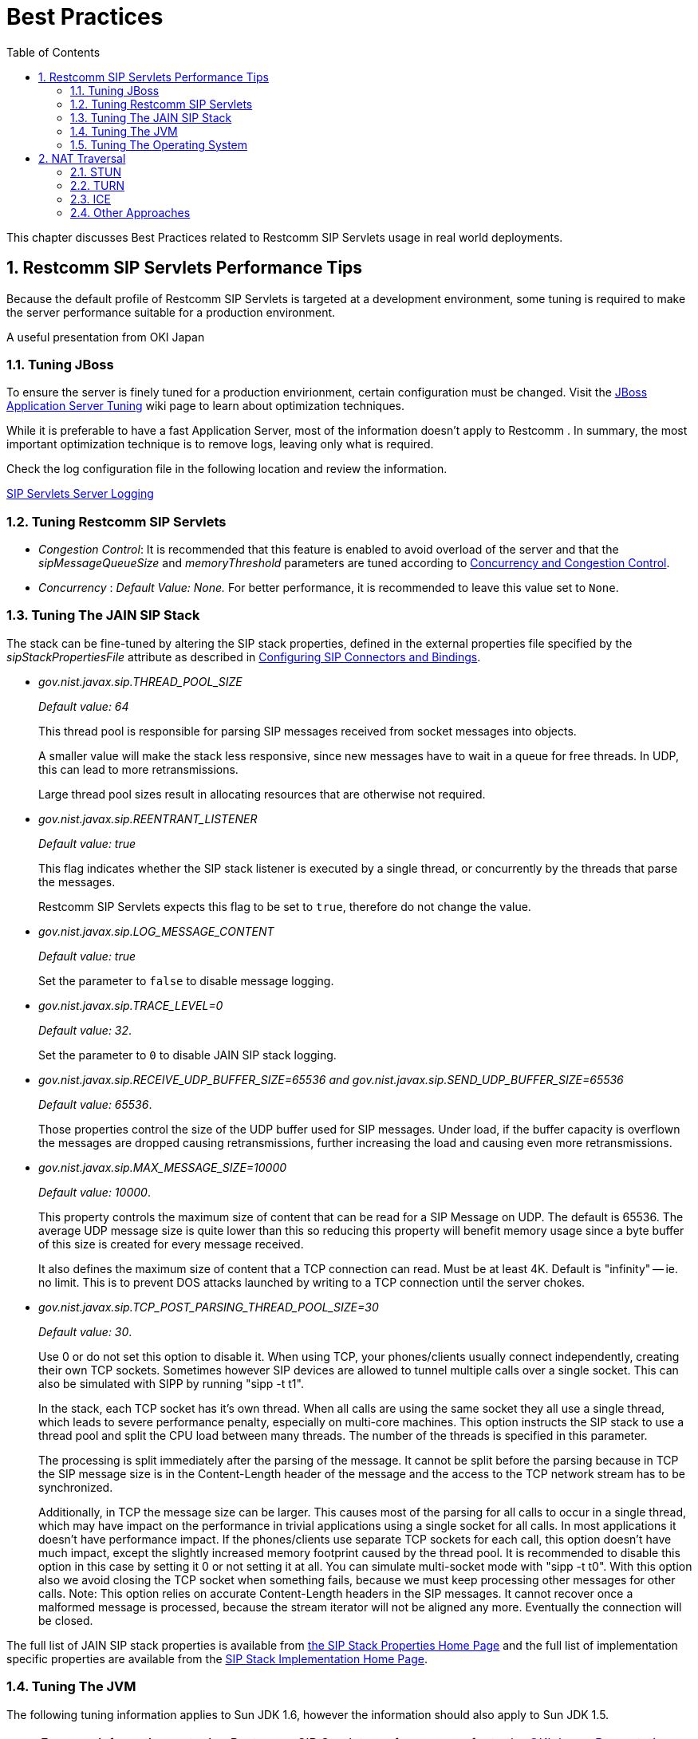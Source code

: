 [[_bp_best_practices]]
= Best Practices
:doctype: book
:sectnums:
:toc: left
:icons: font
:experimental:
:sourcedir: .

This chapter discusses Best Practices related to Restcomm SIP Servlets usage in real world deployments.

[[_bp_best_practices_perf_tips]]
== Restcomm SIP Servlets Performance Tips

Because the default profile of Restcomm SIP Servlets is targeted at a development environment, some tuning is required to make the server performance suitable for a production environment.

A useful presentation from OKI Japan 

=== Tuning JBoss

To ensure the server is finely tuned for a production envirionment, certain configuration must be changed.
Visit the http://wiki.jboss.org/wiki/Wiki.jsp?page=JBossASTuningSliming[JBoss Application Server Tuning] wiki page to learn about optimization techniques. 

While it is preferable to have a fast Application Server, most of the information doesn't apply to Restcomm .
In summary, the most important optimization technique is to remove logs, leaving only what is required.

Check the log configuration file in the following location and review the information.

link:task-section-SIP_Servlets_Server-Configuring.adoc#_bsssc_binary_sip_servlets_server_configuring_logging[SIP Servlets Server Logging]

=== Tuning Restcomm SIP Servlets

* _Congestion Control_: It is recommended that this feature is enabled to avoid overload of the server and that the _sipMessageQueueSize_ and _memoryThreshold_ parameters are tuned according to link:concept-section-SS_Concurrency_and_Congestion_Control.adoc#_sscacc_mss_concurrency_and_congestion_control[Concurrency and Congestion Control].
* _Concurrency_ : _Default Value: None._  For better performance, it is recommended to leave this value set to `None`.

=== Tuning The JAIN SIP Stack

The stack can be fine-tuned by altering the SIP stack properties, defined in the external properties file specified by the _sipStackPropertiesFile_ attribute as described in link:task-section-SIP_Servlets_Server-Configuring.adoc##_bsssc_binary_sip_servlets_server_adding_sip_connectors[Configuring SIP Connectors and Bindings].

* _gov.nist.javax.sip.THREAD_POOL_SIZE_          
+
_Default value: 64_
+
This thread pool is responsible for parsing SIP messages received from socket messages into objects.
+
A smaller value will make the stack less responsive, since new messages have to wait in a queue for free threads.
In UDP, this can lead to more retransmissions.
+
Large thread pool sizes result in allocating resources that are otherwise not required.

* _gov.nist.javax.sip.REENTRANT_LISTENER_          
+
_Default value: true_ 
+
This flag indicates whether the SIP stack listener is executed by a single thread, or concurrently by the threads that parse the messages. 
+
Restcomm SIP Servlets expects this flag to be set to `true`, therefore do not change the value.

* _gov.nist.javax.sip.LOG_MESSAGE_CONTENT_          
+
_Default value: true_
+
Set the parameter to `false` to disable message logging.

* _gov.nist.javax.sip.TRACE_LEVEL=0_          
+
_Default value: 32_. 
+
Set the parameter to `0` to disable JAIN SIP stack logging.

* _gov.nist.javax.sip.RECEIVE_UDP_BUFFER_SIZE=65536 and gov.nist.javax.sip.SEND_UDP_BUFFER_SIZE=65536_          
+
_Default value: 65536_. 
+
Those properties control the size of the UDP buffer used for SIP messages.
Under load, if the buffer capacity is overflown the messages are dropped causing retransmissions, further increasing the load and causing even more retransmissions.

* _gov.nist.javax.sip.MAX_MESSAGE_SIZE=10000_          
+
_Default value: 10000_. 
+
This property controls the maximum size of content that can be read for a SIP Message on UDP.
The default is 65536.
The average UDP message size is quite lower than this so reducing this property will benefit memory usage since a byte buffer of this size is created for every message received.
+
It also defines the maximum size of content that a TCP connection can read.
Must be at least 4K.
Default is "infinity" -- ie.
no limit.
This is to prevent DOS attacks launched by writing to a TCP connection until the server chokes.

* _gov.nist.javax.sip.TCP_POST_PARSING_THREAD_POOL_SIZE=30_          
+
_Default value: 30_. 
+
Use 0 or do not set this option to disable it.
When using TCP, your phones/clients usually connect independently, creating their own TCP sockets.
Sometimes however SIP devices are allowed to tunnel multiple calls over a single socket.
This can also be simulated with SIPP by running "sipp -t t1".
+
In the stack, each TCP socket has it's own thread.
When all calls are using the same socket they all use a single thread, which leads to severe performance penalty, especially on multi-core machines.
This option instructs the SIP stack to use a thread pool and split the CPU load between many threads.
The number of the threads is specified in this parameter.
+
The processing is split immediately after the parsing of the message.
It cannot be split before the parsing because in TCP the SIP message size is in the Content-Length header of the message and the access to the TCP network stream has to be synchronized.
+
Additionally, in TCP the message size can be larger.
This causes most of the parsing for all calls to occur in a single thread, which may have impact on the performance in trivial applications using a single socket for all calls.
In most applications it doesn't have performance impact.
If the phones/clients use separate TCP sockets for each call, this option doesn't have much impact, except the slightly increased memory footprint caused by the thread pool.
It is recommended to disable this option in this case by setting it 0 or not setting it at all.
You can simulate multi-socket mode with "sipp -t t0". With this option also we avoid closing the TCP socket when something fails, because we must keep processing other messages for other calls.
Note: This option relies on accurate Content-Length headers in the SIP messages.
It cannot recover once a malformed message is processed, because the stream iterator will not be aligned any more.
Eventually the connection will be closed.


The full list of JAIN SIP stack properties is available from https://mobicents.ci.cloudbees.com/job/JAIN-SIP/lastSuccessfulBuild/artifact/javadoc/javax/sip/SipStack.html[the SIP Stack Properties Home Page]      and the full list of implementation specific properties are available from the https://mobicents.ci.cloudbees.com/job/JAIN-SIP/lastSuccessfulBuild/artifact/javadoc/gov/nist/javax/sip/SipStackImpl.html[SIP Stack Implementation Home Page].

=== Tuning The JVM

The following tuning information applies to Sun JDK 1.6, however the information should also apply to Sun JDK 1.5.

[NOTE]
====
For more information on tuning Restcomm SIP Servlets performance, refer to the http://www.slideshare.net/jean.deruelle/tuning-and-development-with-sip-servlets-on-mobicents[OKI Japan Presentation].

For more information on performance, refer to the http://java.sun.com/performance/reference/whitepapers/6_performance.html[Performance White Paper].
====

To pass arguments to the JVM, change [path]_$JBOSS_HOME/bin/standalone.conf_ (Linux) or [path]_$JBOSS_HOME/bin/standalone.bat_ (Windows).

* _Garbage Collection_ 
+
JVM ergonomics automatically attempt to select the best garbage collector.
The default behaviour is to select the throughput collector, however a disadvantage of the throughput collector is that it can have long pauses times, which ultimately blocks JVM processing. 
+
For low-load implementations, consider using the incremental, low-pause, garbage collector (activated by specifying _`-XX:+UseConcMarkSweepGC -XX:+CMSIncrementalMode`_). Many SIP applications can benefit from this garbage collector type because it reduces the retransmission amount. 
+
For more information please read: http://java.sun.com/javase/technologies/hotspot/gc/gc_tuning_6.html[Garbage Collector Tuning ]

* _Heap_ _Size_ 
+
Heap size is an important consideration for garbage collection.
Having an unnecessarily large heap can stop the JVM for seconds, to perform garbage collection.
+
Small heap sizes are not recommended either, because they put unnecessary pressure on the garbage collection system. 


=== Tuning The Operating System

The following tuning information is provided for Red Hat Enterprise Linux (RHEL) servers that are running high-load configurations.
The tuning information should also apply to other Linux distributions.

After you have configured RHEL with the tuning information, you must restart the operating system.
You should see improvements in I/O response times.
With SIP, the performance improvement can be as high as 20%. 

* _Large Memory Pages_ 
+
Setting large memory pages can reduce CPU utilization by up to 5%. 
+
Ensure that  the option _`-XX:+UseLargePages`_ is passed and ensure that the following Java HotSpot(TM) Server VM warning does not occur:
+
`Failed to reserve shared memory (errno = 22)" when starting JBoss.` It means that the number of pages at OS level is still not enough.
+
To learn more about large memory pages, and how to configure them, refer to  http://java.sun.com/javase/technologies/hotspot/largememory.jsp[Java Support for Large Memory Pages] and http://andrigoss.blogspot.com/2008/02/jvm-performance-tuning.html[Andrig's Miller blog post].

* _Network buffers_ 
+
You can increase the network buffers size by adding the following lines to your [path]_/etc/sysctl.conf_ file:
+
* `net.core.rmem_max = 16777216`
* `net.core.wmem_max = 16777216`
* `net.ipv4.tcp_rmem = 4096 87380 16777216`
* `net.ipv4.tcp_wmem = 4096 65536 16777216`
* `net.core.netdev_max_backlog = 300000`

* Execute the following command to set the network interface address:
+
  sudo ifconfig [eth0] txqueuelen 1000 #
+
Replace [eth0] with the correct name of the actual network interface you are setting up.


[[_bp_best_practices_nat]]
== NAT Traversal

In a production environment, it is common to see SIP and Media data passing through different kinds of Network Address Translation (NAT) to reach the required endpoints.
Because NAT Traversal is a complex topic, refer to the following information to help determine the most effective method to handle NAT issues.

=== STUN

STUN (Session Traversal Utilities for NAT) is not generally considered a viable solution for enterprises because STUN cannot be used with symmetric NATs.

Most enterprise-grade firewalls are symmetric, therefore STUN support must be provided in the SIP Clients themselves. 

Most of the proxy and media gateways installed by VoIP providers  recognize the public IP address the packets have originated from.
When both SIP end points are behind a NAT, they can act as gateways to clients behind NAT.

=== TURN

TURN (Traversal Using Relay NAT) is an IETF standard, which implements media relays for SIP end-points.
The standard overcomes the problems of clients behind symmetric NATs which cannot rely on STUN to solve NAT traversal.

TURN connects clients behind a NAT to a single peer, providing the same protection offered by symmetric NATs and firewalls.
The TURN server acts as a relay; any data received is forwarded. 

This type of implementation is not ideal.
It assumes the clients have a trust relationship with a TURN server, and a request session allocation based on shared credentials. 

This can result in scalability issues, and requires changes in the SIP clients.
It is also impossible to determine when a direct, or TURN, connection is appropriate.

=== ICE

ICE (Interactive Connection Establishment) leverages both STUN and TURN to solve the NAT traversal issues.

It allows devices to probe for multiple paths of communication, by attempting to use different port numbers and STUN techniques.
If ICE support is present in both devices, it is quite possible that the devices can initiate and maintain communication end-to-end, without any intermediary media relay.

Additionally, ICE can detect cases where direct communication is impossible and automatically initiate fall-back to a media relay. 

ICE is not currently in widespread use in SIP devices, because ICE capability must be embedded within  the SIP devices. 

Depending on the negotiated connection, a reINVITE may be required during a session, which adds more load to the SIP network and more latency to the call.

If the initiating ICE client attempts to call a non-ICE client, then the call setup-process will revert to a conventional SIP call requiring NAT traversal to be solved by other means.

=== Other Approaches

While the above is a good solution to circumvent NAT issues.
There might be cases where it is not possible to use those solutions at all.

Other approaches include using proxy and media that can act as gateways, Session Border Controllers, enhanced Firewall with Application Layer Gateway (ALG) and Tunnelling.

Here is more information on http://groups.google.com/group/mobicents-public/browse_thread/thread/5f1d6cbda9e8c302[Session Border Controllers] and how they can resolve NAT issues when above solutions  are not possible 
